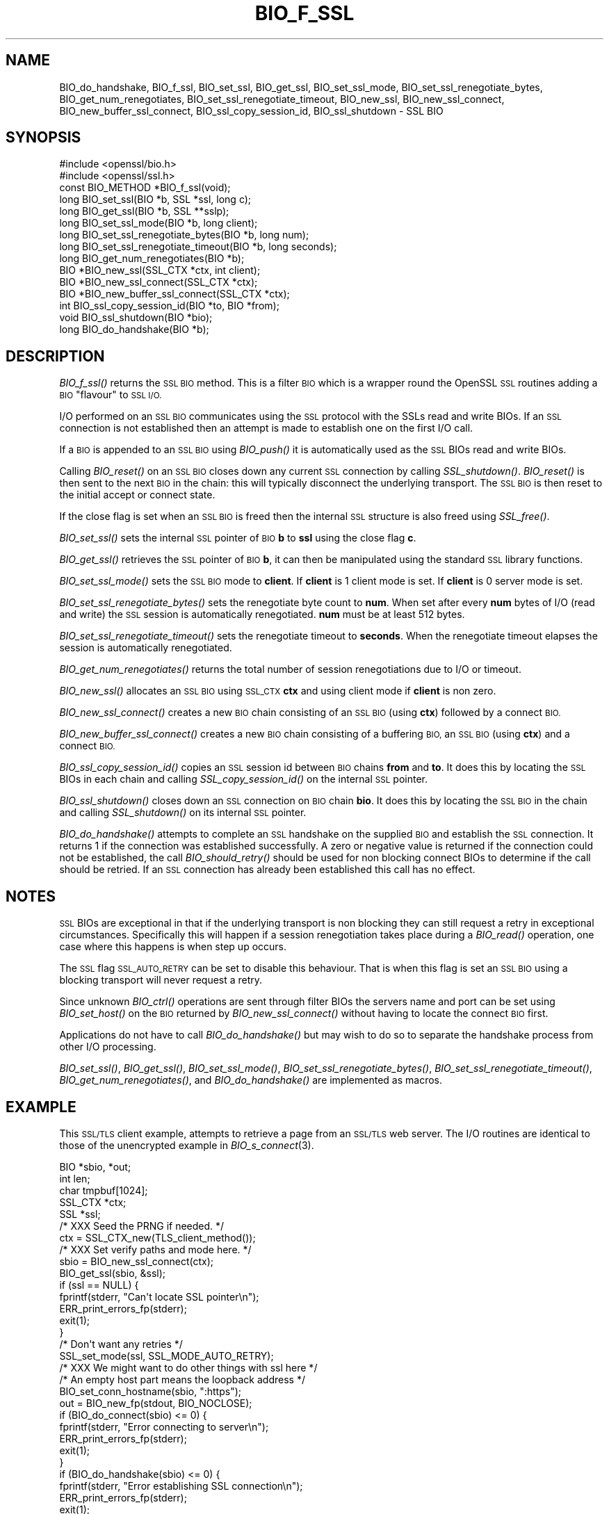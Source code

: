 .\" Automatically generated by Pod::Man 2.27 (Pod::Simple 3.28)
.\"
.\" Standard preamble:
.\" ========================================================================
.de Sp \" Vertical space (when we can't use .PP)
.if t .sp .5v
.if n .sp
..
.de Vb \" Begin verbatim text
.ft CW
.nf
.ne \\$1
..
.de Ve \" End verbatim text
.ft R
.fi
..
.\" Set up some character translations and predefined strings.  \*(-- will
.\" give an unbreakable dash, \*(PI will give pi, \*(L" will give a left
.\" double quote, and \*(R" will give a right double quote.  \*(C+ will
.\" give a nicer C++.  Capital omega is used to do unbreakable dashes and
.\" therefore won't be available.  \*(C` and \*(C' expand to `' in nroff,
.\" nothing in troff, for use with C<>.
.tr \(*W-
.ds C+ C\v'-.1v'\h'-1p'\s-2+\h'-1p'+\s0\v'.1v'\h'-1p'
.ie n \{\
.    ds -- \(*W-
.    ds PI pi
.    if (\n(.H=4u)&(1m=24u) .ds -- \(*W\h'-12u'\(*W\h'-12u'-\" diablo 10 pitch
.    if (\n(.H=4u)&(1m=20u) .ds -- \(*W\h'-12u'\(*W\h'-8u'-\"  diablo 12 pitch
.    ds L" ""
.    ds R" ""
.    ds C` ""
.    ds C' ""
'br\}
.el\{\
.    ds -- \|\(em\|
.    ds PI \(*p
.    ds L" ``
.    ds R" ''
.    ds C`
.    ds C'
'br\}
.\"
.\" Escape single quotes in literal strings from groff's Unicode transform.
.ie \n(.g .ds Aq \(aq
.el       .ds Aq '
.\"
.\" If the F register is turned on, we'll generate index entries on stderr for
.\" titles (.TH), headers (.SH), subsections (.SS), items (.Ip), and index
.\" entries marked with X<> in POD.  Of course, you'll have to process the
.\" output yourself in some meaningful fashion.
.\"
.\" Avoid warning from groff about undefined register 'F'.
.de IX
..
.nr rF 0
.if \n(.g .if rF .nr rF 1
.if (\n(rF:(\n(.g==0)) \{
.    if \nF \{
.        de IX
.        tm Index:\\$1\t\\n%\t"\\$2"
..
.        if !\nF==2 \{
.            nr % 0
.            nr F 2
.        \}
.    \}
.\}
.rr rF
.\"
.\" Accent mark definitions (@(#)ms.acc 1.5 88/02/08 SMI; from UCB 4.2).
.\" Fear.  Run.  Save yourself.  No user-serviceable parts.
.    \" fudge factors for nroff and troff
.if n \{\
.    ds #H 0
.    ds #V .8m
.    ds #F .3m
.    ds #[ \f1
.    ds #] \fP
.\}
.if t \{\
.    ds #H ((1u-(\\\\n(.fu%2u))*.13m)
.    ds #V .6m
.    ds #F 0
.    ds #[ \&
.    ds #] \&
.\}
.    \" simple accents for nroff and troff
.if n \{\
.    ds ' \&
.    ds ` \&
.    ds ^ \&
.    ds , \&
.    ds ~ ~
.    ds /
.\}
.if t \{\
.    ds ' \\k:\h'-(\\n(.wu*8/10-\*(#H)'\'\h"|\\n:u"
.    ds ` \\k:\h'-(\\n(.wu*8/10-\*(#H)'\`\h'|\\n:u'
.    ds ^ \\k:\h'-(\\n(.wu*10/11-\*(#H)'^\h'|\\n:u'
.    ds , \\k:\h'-(\\n(.wu*8/10)',\h'|\\n:u'
.    ds ~ \\k:\h'-(\\n(.wu-\*(#H-.1m)'~\h'|\\n:u'
.    ds / \\k:\h'-(\\n(.wu*8/10-\*(#H)'\z\(sl\h'|\\n:u'
.\}
.    \" troff and (daisy-wheel) nroff accents
.ds : \\k:\h'-(\\n(.wu*8/10-\*(#H+.1m+\*(#F)'\v'-\*(#V'\z.\h'.2m+\*(#F'.\h'|\\n:u'\v'\*(#V'
.ds 8 \h'\*(#H'\(*b\h'-\*(#H'
.ds o \\k:\h'-(\\n(.wu+\w'\(de'u-\*(#H)/2u'\v'-.3n'\*(#[\z\(de\v'.3n'\h'|\\n:u'\*(#]
.ds d- \h'\*(#H'\(pd\h'-\w'~'u'\v'-.25m'\f2\(hy\fP\v'.25m'\h'-\*(#H'
.ds D- D\\k:\h'-\w'D'u'\v'-.11m'\z\(hy\v'.11m'\h'|\\n:u'
.ds th \*(#[\v'.3m'\s+1I\s-1\v'-.3m'\h'-(\w'I'u*2/3)'\s-1o\s+1\*(#]
.ds Th \*(#[\s+2I\s-2\h'-\w'I'u*3/5'\v'-.3m'o\v'.3m'\*(#]
.ds ae a\h'-(\w'a'u*4/10)'e
.ds Ae A\h'-(\w'A'u*4/10)'E
.    \" corrections for vroff
.if v .ds ~ \\k:\h'-(\\n(.wu*9/10-\*(#H)'\s-2\u~\d\s+2\h'|\\n:u'
.if v .ds ^ \\k:\h'-(\\n(.wu*10/11-\*(#H)'\v'-.4m'^\v'.4m'\h'|\\n:u'
.    \" for low resolution devices (crt and lpr)
.if \n(.H>23 .if \n(.V>19 \
\{\
.    ds : e
.    ds 8 ss
.    ds o a
.    ds d- d\h'-1'\(ga
.    ds D- D\h'-1'\(hy
.    ds th \o'bp'
.    ds Th \o'LP'
.    ds ae ae
.    ds Ae AE
.\}
.rm #[ #] #H #V #F C
.\" ========================================================================
.\"
.IX Title "BIO_F_SSL 3"
.TH BIO_F_SSL 3 "2019-09-28" "1.1.0i-dev" "OpenSSL"
.\" For nroff, turn off justification.  Always turn off hyphenation; it makes
.\" way too many mistakes in technical documents.
.if n .ad l
.nh
.SH "NAME"
BIO_do_handshake,
BIO_f_ssl, BIO_set_ssl, BIO_get_ssl, BIO_set_ssl_mode,
BIO_set_ssl_renegotiate_bytes,
BIO_get_num_renegotiates, BIO_set_ssl_renegotiate_timeout, BIO_new_ssl,
BIO_new_ssl_connect, BIO_new_buffer_ssl_connect, BIO_ssl_copy_session_id,
BIO_ssl_shutdown \- SSL BIO
.SH "SYNOPSIS"
.IX Header "SYNOPSIS"
.Vb 2
\& #include <openssl/bio.h>
\& #include <openssl/ssl.h>
\&
\& const BIO_METHOD *BIO_f_ssl(void);
\&
\& long BIO_set_ssl(BIO *b, SSL *ssl, long c);
\& long BIO_get_ssl(BIO *b, SSL **sslp);
\& long BIO_set_ssl_mode(BIO *b, long client);
\& long BIO_set_ssl_renegotiate_bytes(BIO *b, long num);
\& long BIO_set_ssl_renegotiate_timeout(BIO *b, long seconds);
\& long BIO_get_num_renegotiates(BIO *b);
\&
\& BIO *BIO_new_ssl(SSL_CTX *ctx, int client);
\& BIO *BIO_new_ssl_connect(SSL_CTX *ctx);
\& BIO *BIO_new_buffer_ssl_connect(SSL_CTX *ctx);
\& int BIO_ssl_copy_session_id(BIO *to, BIO *from);
\& void BIO_ssl_shutdown(BIO *bio);
\&
\& long BIO_do_handshake(BIO *b);
.Ve
.SH "DESCRIPTION"
.IX Header "DESCRIPTION"
\&\fIBIO_f_ssl()\fR returns the \s-1SSL BIO\s0 method. This is a filter \s-1BIO\s0 which
is a wrapper round the OpenSSL \s-1SSL\s0 routines adding a \s-1BIO \s0\*(L"flavour\*(R" to
\&\s-1SSL I/O.\s0
.PP
I/O performed on an \s-1SSL BIO\s0 communicates using the \s-1SSL\s0 protocol with
the SSLs read and write BIOs. If an \s-1SSL\s0 connection is not established
then an attempt is made to establish one on the first I/O call.
.PP
If a \s-1BIO\s0 is appended to an \s-1SSL BIO\s0 using \fIBIO_push()\fR it is automatically
used as the \s-1SSL\s0 BIOs read and write BIOs.
.PP
Calling \fIBIO_reset()\fR on an \s-1SSL BIO\s0 closes down any current \s-1SSL\s0 connection
by calling \fISSL_shutdown()\fR. \fIBIO_reset()\fR is then sent to the next \s-1BIO\s0 in
the chain: this will typically disconnect the underlying transport.
The \s-1SSL BIO\s0 is then reset to the initial accept or connect state.
.PP
If the close flag is set when an \s-1SSL BIO\s0 is freed then the internal
\&\s-1SSL\s0 structure is also freed using \fISSL_free()\fR.
.PP
\&\fIBIO_set_ssl()\fR sets the internal \s-1SSL\s0 pointer of \s-1BIO \s0\fBb\fR to \fBssl\fR using
the close flag \fBc\fR.
.PP
\&\fIBIO_get_ssl()\fR retrieves the \s-1SSL\s0 pointer of \s-1BIO \s0\fBb\fR, it can then be
manipulated using the standard \s-1SSL\s0 library functions.
.PP
\&\fIBIO_set_ssl_mode()\fR sets the \s-1SSL BIO\s0 mode to \fBclient\fR. If \fBclient\fR
is 1 client mode is set. If \fBclient\fR is 0 server mode is set.
.PP
\&\fIBIO_set_ssl_renegotiate_bytes()\fR sets the renegotiate byte count
to \fBnum\fR. When set after every \fBnum\fR bytes of I/O (read and write)
the \s-1SSL\s0 session is automatically renegotiated. \fBnum\fR must be at
least 512 bytes.
.PP
\&\fIBIO_set_ssl_renegotiate_timeout()\fR sets the renegotiate timeout to
\&\fBseconds\fR. When the renegotiate timeout elapses the session is
automatically renegotiated.
.PP
\&\fIBIO_get_num_renegotiates()\fR returns the total number of session
renegotiations due to I/O or timeout.
.PP
\&\fIBIO_new_ssl()\fR allocates an \s-1SSL BIO\s0 using \s-1SSL_CTX \s0\fBctx\fR and using
client mode if \fBclient\fR is non zero.
.PP
\&\fIBIO_new_ssl_connect()\fR creates a new \s-1BIO\s0 chain consisting of an
\&\s-1SSL BIO \s0(using \fBctx\fR) followed by a connect \s-1BIO.\s0
.PP
\&\fIBIO_new_buffer_ssl_connect()\fR creates a new \s-1BIO\s0 chain consisting
of a buffering \s-1BIO,\s0 an \s-1SSL BIO \s0(using \fBctx\fR) and a connect
\&\s-1BIO.\s0
.PP
\&\fIBIO_ssl_copy_session_id()\fR copies an \s-1SSL\s0 session id between
\&\s-1BIO\s0 chains \fBfrom\fR and \fBto\fR. It does this by locating the
\&\s-1SSL\s0 BIOs in each chain and calling \fISSL_copy_session_id()\fR on
the internal \s-1SSL\s0 pointer.
.PP
\&\fIBIO_ssl_shutdown()\fR closes down an \s-1SSL\s0 connection on \s-1BIO\s0
chain \fBbio\fR. It does this by locating the \s-1SSL BIO\s0 in the
chain and calling \fISSL_shutdown()\fR on its internal \s-1SSL\s0
pointer.
.PP
\&\fIBIO_do_handshake()\fR attempts to complete an \s-1SSL\s0 handshake on the
supplied \s-1BIO\s0 and establish the \s-1SSL\s0 connection. It returns 1
if the connection was established successfully. A zero or negative
value is returned if the connection could not be established, the
call \fIBIO_should_retry()\fR should be used for non blocking connect BIOs
to determine if the call should be retried. If an \s-1SSL\s0 connection has
already been established this call has no effect.
.SH "NOTES"
.IX Header "NOTES"
\&\s-1SSL\s0 BIOs are exceptional in that if the underlying transport
is non blocking they can still request a retry in exceptional
circumstances. Specifically this will happen if a session
renegotiation takes place during a \fIBIO_read()\fR operation, one
case where this happens is when step up occurs.
.PP
The \s-1SSL\s0 flag \s-1SSL_AUTO_RETRY\s0 can be
set to disable this behaviour. That is when this flag is set
an \s-1SSL BIO\s0 using a blocking transport will never request a
retry.
.PP
Since unknown \fIBIO_ctrl()\fR operations are sent through filter
BIOs the servers name and port can be set using \fIBIO_set_host()\fR
on the \s-1BIO\s0 returned by \fIBIO_new_ssl_connect()\fR without having
to locate the connect \s-1BIO\s0 first.
.PP
Applications do not have to call \fIBIO_do_handshake()\fR but may wish
to do so to separate the handshake process from other I/O
processing.
.PP
\&\fIBIO_set_ssl()\fR, \fIBIO_get_ssl()\fR, \fIBIO_set_ssl_mode()\fR,
\&\fIBIO_set_ssl_renegotiate_bytes()\fR, \fIBIO_set_ssl_renegotiate_timeout()\fR,
\&\fIBIO_get_num_renegotiates()\fR, and \fIBIO_do_handshake()\fR are implemented as macros.
.SH "EXAMPLE"
.IX Header "EXAMPLE"
This \s-1SSL/TLS\s0 client example, attempts to retrieve a page from an
\&\s-1SSL/TLS\s0 web server. The I/O routines are identical to those of the
unencrypted example in \fIBIO_s_connect\fR\|(3).
.PP
.Vb 5
\& BIO *sbio, *out;
\& int len;
\& char tmpbuf[1024];
\& SSL_CTX *ctx;
\& SSL *ssl;
\&
\& /* XXX Seed the PRNG if needed. */
\&
\& ctx = SSL_CTX_new(TLS_client_method());
\&
\& /* XXX Set verify paths and mode here. */
\&
\& sbio = BIO_new_ssl_connect(ctx);
\& BIO_get_ssl(sbio, &ssl);
\& if (ssl == NULL) {
\&     fprintf(stderr, "Can\*(Aqt locate SSL pointer\en");
\&     ERR_print_errors_fp(stderr);
\&     exit(1);
\& }
\&
\& /* Don\*(Aqt want any retries */
\& SSL_set_mode(ssl, SSL_MODE_AUTO_RETRY);
\&
\& /* XXX We might want to do other things with ssl here */
\&
\& /* An empty host part means the loopback address */
\& BIO_set_conn_hostname(sbio, ":https");
\&
\& out = BIO_new_fp(stdout, BIO_NOCLOSE);
\& if (BIO_do_connect(sbio) <= 0) {
\&     fprintf(stderr, "Error connecting to server\en");
\&     ERR_print_errors_fp(stderr);
\&     exit(1);
\& }
\& if (BIO_do_handshake(sbio) <= 0) {
\&        fprintf(stderr, "Error establishing SSL connection\en");
\&        ERR_print_errors_fp(stderr);
\&        exit(1);
\& }
\&
\& /* XXX Could examine ssl here to get connection info */
\&
\& BIO_puts(sbio, "GET / HTTP/1.0\en\en");
\& for ( ; ; ) {
\&     len = BIO_read(sbio, tmpbuf, 1024);
\&     if (len <= 0)
\&         break;
\&     BIO_write(out, tmpbuf, len);
\& }
\& BIO_free_all(sbio);
\& BIO_free(out);
.Ve
.PP
Here is a simple server example. It makes use of a buffering
\&\s-1BIO\s0 to allow lines to be read from the \s-1SSL BIO\s0 using BIO_gets.
It creates a pseudo web page containing the actual request from
a client and also echoes the request to standard output.
.PP
.Vb 5
\& BIO *sbio, *bbio, *acpt, *out;
\& int len;
\& char tmpbuf[1024];
\& SSL_CTX *ctx;
\& SSL *ssl;
\&
\& /* XXX Seed the PRNG if needed. */
\&
\& ctx = SSL_CTX_new(TLS_server_method());
\& if (!SSL_CTX_use_certificate_file(ctx, "server.pem", SSL_FILETYPE_PEM)
\&         || !SSL_CTX_use_PrivateKey_file(ctx, "server.pem", SSL_FILETYPE_PEM)
\&         || !SSL_CTX_check_private_key(ctx)) {
\&     fprintf(stderr, "Error setting up SSL_CTX\en");
\&     ERR_print_errors_fp(stderr);
\&     exit(1);
\& }
\&
\& /* XXX Other things like set verify locations, EDH temp callbacks. */
\&
\& /* New SSL BIO setup as server */
\& sbio = BIO_new_ssl(ctx, 0);
\& BIO_get_ssl(sbio, &ssl);
\& if (ssl == NULL) {
\&     fprintf(stderr, "Can\*(Aqt locate SSL pointer\en");
\&     ERR_print_errors_fp(stderr);
\&     exit(1);
\& }
\&
\& SSL_set_mode(ssl, SSL_MODE_AUTO_RETRY);
\& bbio = BIO_new(BIO_f_buffer());
\& sbio = BIO_push(bbio, sbio);
\& acpt = BIO_new_accept("4433");
\&
\& /*
\&  * By doing this when a new connection is established
\&  * we automatically have sbio inserted into it. The
\&  * BIO chain is now \*(Aqswallowed\*(Aq by the accept BIO and
\&  * will be freed when the accept BIO is freed.
\&  */
\& BIO_set_accept_bios(acpt, sbio);
\& out = BIO_new_fp(stdout, BIO_NOCLOSE);
\&
\& /* Setup accept BIO */
\& if (BIO_do_accept(acpt) <= 0) {
\&     fprintf(stderr, "Error setting up accept BIO\en");
\&     ERR_print_errors_fp(stderr);
\&     exit(1);
\& }
\&
\& if (BIO_do_accept(acpt) <= 0) {
\&     fprintf(stderr, "Error in connection\en");
\&     ERR_print_errors_fp(stderr);
\&     exit(1);
\& }
\&
\& /* We only want one connection so remove and free accept BIO */
\& sbio = BIO_pop(acpt);
\& BIO_free_all(acpt);
\&
\& if (BIO_do_handshake(sbio) <= 0) {
\&     fprintf(stderr, "Error in SSL handshake\en");
\&     ERR_print_errors_fp(stderr);
\&     exit(1);
\& }
\&
\& BIO_puts(sbio, "HTTP/1.0 200 OK\er\enContent\-type: text/plain\er\en\er\en");
\& BIO_puts(sbio, "\er\enConnection Established\er\enRequest headers:\er\en");
\& BIO_puts(sbio, "\-\-\-\-\-\-\-\-\-\-\-\-\-\-\-\-\-\-\-\-\-\-\-\-\-\-\-\-\-\-\-\-\-\-\-\-\-\-\-\-\-\-\-\-\-\-\-\-\-\-\er\en");
\&
\& for ( ; ; ) {
\&     len = BIO_gets(sbio, tmpbuf, 1024);
\&     if (len <= 0)
\&         break;
\&     BIO_write(sbio, tmpbuf, len);
\&     BIO_write(out, tmpbuf, len);
\&     /* Look for blank line signifying end of headers*/
\&     if (tmpbuf[0] == \*(Aq\er\*(Aq || tmpbuf[0] == \*(Aq\en\*(Aq)
\&         break;
\& }
\&
\& BIO_puts(sbio, "\-\-\-\-\-\-\-\-\-\-\-\-\-\-\-\-\-\-\-\-\-\-\-\-\-\-\-\-\-\-\-\-\-\-\-\-\-\-\-\-\-\-\-\-\-\-\-\-\-\-\er\en");
\& BIO_puts(sbio, "\er\en");
\& BIO_flush(sbio);
\& BIO_free_all(sbio);
.Ve
.SH "BUGS"
.IX Header "BUGS"
In OpenSSL versions before 1.0.0 the \fIBIO_pop()\fR call was handled incorrectly,
the I/O \s-1BIO\s0 reference count was incorrectly incremented (instead of
decremented) and dissociated with the \s-1SSL BIO\s0 even if the \s-1SSL BIO\s0 was not
explicitly being popped (e.g. a pop higher up the chain). Applications which
included workarounds for this bug (e.g. freeing BIOs more than once) should
be modified to handle this fix or they may free up an already freed \s-1BIO.\s0
.SH "COPYRIGHT"
.IX Header "COPYRIGHT"
Copyright 2000\-2016 The OpenSSL Project Authors. All Rights Reserved.
.PP
Licensed under the OpenSSL license (the \*(L"License\*(R").  You may not use
this file except in compliance with the License.  You can obtain a copy
in the file \s-1LICENSE\s0 in the source distribution or at
<https://www.openssl.org/source/license.html>.
